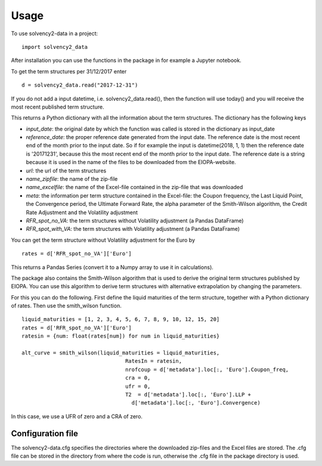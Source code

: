 =====
Usage
=====

To use solvency2-data in a project::

    import solvency2_data

After installation you can use the functions in the package in for example a Jupyter notebook.

To get the term structures per 31/12/2017 enter

:: 

	d = solvency2_data.read("2017-12-31")


If you do not add a input datetime, i.e. solvency2_data.read(), then the function will use today() and you will receive the most recent published term structure.

This returns a Python dictionary with all the information about the term structures. The dictionary has the following keys

* *input_date*: the original date by which the function was called is stored in the dictionary as input_date

* *reference_date*: the proper reference date generated from the input date. The reference date is the most recent end of the month prior to the input date. So if for example the input is datetime(2018, 1, 1) then the reference date is '20171231', because this the most recent end of the month prior to the input date. The reference date is a string because it is used in the name of the files to be downloaded from the EIOPA-website.

* *url*: the url of the term structures

* *name_zipfile*: the name of the zip-file 

* *name_excelfile*: the name of the Excel-file contained in the zip-file that was downloaded

* *meta*: the information per term structure contained in the Excel-file: the Coupon frequency, the Last Liquid Point, the Convergence period, the Ultimate Forward Rate, the alpha parameter of the Smith-Wilson algorithm, the Credit Rate Adjustment and the Volatility adjustment

* *RFR_spot_no_VA*: the term structures without Volatility adjustment (a Pandas DataFrame)

* *RFR_spot_with_VA*: the term structures with Volatility adjustment (a Pandas DataFrame)

You can get the term structure without Volatility adjustment for the Euro by 

::

	rates = d['RFR_spot_no_VA']['Euro']

This returns a Pandas Series (convert it to a Numpy array to use it in calculations).

The package also contains the Smith-Wilson algorithm that is used to derive the original term structures published by EIOPA. You can use this algorithm to derive term structures with alternative extrapolation by changing the parameters. 

For this you can do the following. First define the liquid maturities of the term structure, together with a Python dictionary of rates. Then use the smith_wilson function.

::

	liquid_maturities = [1, 2, 3, 4, 5, 6, 7, 8, 9, 10, 12, 15, 20]
	rates = d['RFR_spot_no_VA']['Euro']
	ratesin = {num: float(rates[num]) for num in liquid_maturities}

	alt_curve = smith_wilson(liquid_maturities = liquid_maturities,
             				 RatesIn = ratesin, 
             	 			 nrofcoup = d['metadata'].loc[:, 'Euro'].Coupon_freq, 
             	 			 cra = 0,
             	 			 ufr = 0,
             	 			 T2  = d['metadata'].loc[:, 'Euro'].LLP + 
                     			   d['metadata'].loc[:, 'Euro'].Convergence)

In this case, we use a UFR of zero and a CRA of zero.

Configuration file
------------------

The solvency2-data.cfg specifies the directories where the downloaded zip-files and the Excel files are stored. The .cfg file can be stored in the directory from where the code is run, otherwise the .cfg file in the package directory is used.

